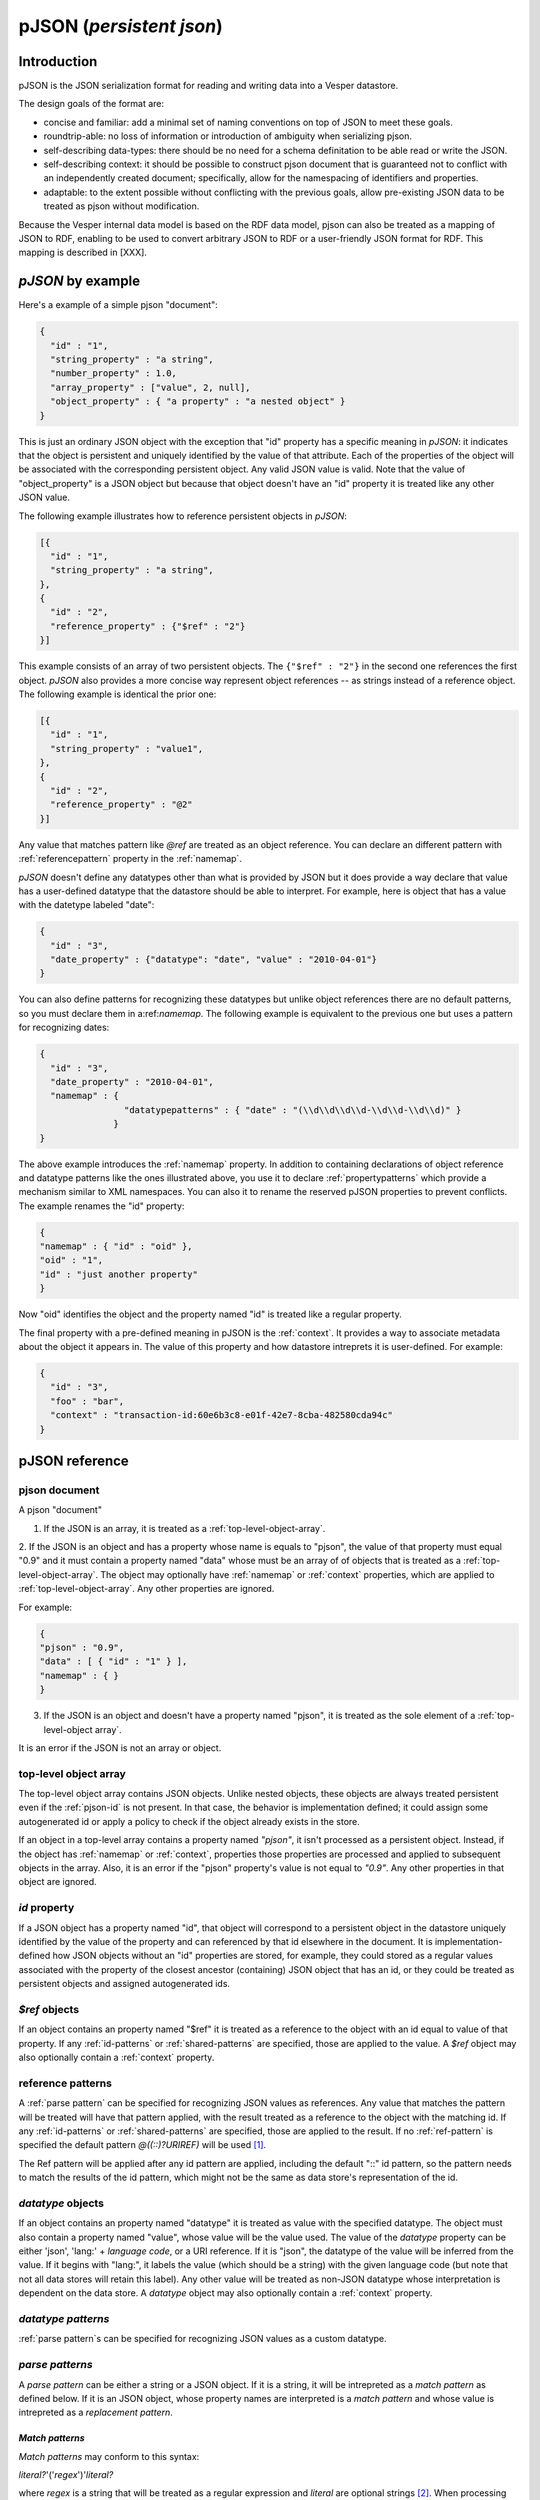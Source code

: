 pJSON (`persistent json`)
*************************

Introduction
============

pJSON is the JSON serialization format for reading and writing data into a Vesper datastore. 

The design goals of the format are:

* concise and familiar: add a minimal set of naming conventions on top of JSON to meet these goals.
* roundtrip-able: no loss of information or introduction of ambiguity when serializing pjson.
* self-describing data-types: there should be no need for a schema definitation to be able read or write the JSON.
* self-describing context: it should be possible to construct pjson document that is guaranteed not to conflict with an independently created document; specifically, allow for the namespacing of identifiers and properties.
* adaptable: to the extent possible without conflicting with the previous goals, allow pre-existing JSON data to be treated as pjson without modification.

Because the Vesper internal data model is based on the RDF data model, pjson can also be treated as a mapping of JSON to RDF, enabling to be used to convert arbitrary JSON to RDF or a user-friendly JSON format for RDF. This mapping is described in [XXX].

`pJSON` by example
==================

Here's a example of a simple pjson "document":

.. code-block:: javascript

  {
    "id" : "1",
    "string_property" : "a string",
    "number_property" : 1.0,
    "array_property" : ["value", 2, null],
    "object_property" : { "a property" : "a nested object" }
  }

This is just an ordinary JSON object with the exception that "id" property has a specific meaning in `pJSON`: it indicates that the object is persistent and uniquely identified by the value of that attribute. Each of the properties of the object will be associated with the corresponding persistent object. Any valid JSON value is valid. Note that the value of "object_property" is a JSON object but because that object doesn't have an "id" property it is treated like any other JSON value. 

The following example illustrates how to reference persistent objects in `pJSON`:

.. code-block:: javascript

  [{
    "id" : "1",
    "string_property" : "a string",
  },
  { 
    "id" : "2",
    "reference_property" : {"$ref" : "2"}
  }]

This example consists of an array of two persistent objects. The ``{"$ref" : "2"}`` in the second one references the first object. `pJSON` also provides a more concise way represent object references -- as strings instead of a reference object. The following example is identical the prior one:

.. code-block:: javascript

  [{
    "id" : "1",
    "string_property" : "value1",
  },
  { 
    "id" : "2",
    "reference_property" : "@2"
  }]

Any value that matches pattern like `@ref` are treated as an object reference. You can declare an different pattern with :ref:`referencepattern` property in the :ref:`namemap`.

`pJSON` doesn't define any datatypes other than what is provided by JSON but it does provide a way declare that value has a user-defined datatype that the datastore should be able to interpret. For example, here is object that has a value with the datetype labeled "date":

.. code-block:: javascript

  {
    "id" : "3",
    "date_property" : {"datatype": "date", "value" : "2010-04-01"}
  }

You can also define patterns for recognizing these datatypes but unlike object references 
there are no default patterns, so you must declare them in a:ref:`namemap`. The following example 
is equivalent to the previous one but uses a pattern for recognizing dates:

.. code-block:: javascript

  {
    "id" : "3",
    "date_property" : "2010-04-01",
    "namemap" : { 
                  "datatypepatterns" : { "date" : "(\\d\\d\\d\\d-\\d\\d-\\d\\d)" }
                }    
  }

The above example introduces the :ref:`namemap` property.
In addition to containing declarations of object reference and datatype patterns like the ones illustrated above, 
you use it to declare :ref:`propertypatterns` which provide a mechanism similar to XML namespaces.
You can also it to rename the reserved pJSON properties to prevent conflicts. The example renames the "id" property:

.. code-block:: javascript

  {
  "namemap" : { "id" : "oid" },
  "oid" : "1",
  "id" : "just another property"
  }
 
Now "oid" identifies the object and the property named "id" is treated like a regular property.

The final property with a pre-defined meaning in pJSON is the :ref:`context`. It provides a way to associate 
metadata about the object it appears in. The value of this property and how datastore intreprets it is user-defined. For example:

.. code-block:: javascript

  {
    "id" : "3",
    "foo" : "bar",
    "context" : "transaction-id:60e6b3c8-e01f-42e7-8cba-482580cda94c"
  }

pJSON reference
===============

.. _pjson-document:

pjson document
---------------------

A pjson "document" 

1. If the JSON is an array, it is treated as a :ref:`top-level-object-array`.

2. If the JSON is an object and has a property whose name is equals to "pjson",
the value of that property must equal "0.9" and it must contain a property named "data"
whose must be an array of of objects that is treated as a :ref:`top-level-object-array`.
The object may optionally have :ref:`namemap` or :ref:`context` properties, which are applied to :ref:`top-level-object-array`. Any other properties are ignored. 

For example:

.. code-block:: javascript
  
  {
  "pjson" : "0.9",
  "data" : [ { "id" : "1" } ],
  "namemap" : { }
  }

3. If the JSON is an object and doesn't have a property named "pjson", it is treated as the sole element of a :ref:`top-level-object array`.

It is an error if the JSON is not an array or object.

.. _top-level-object-array:

top-level object array
----------------------

The top-level object array contains JSON objects. Unlike nested objects, these objects are always treated persistent even if the :ref:`pjson-id` is not present. In that case, the behavior is implementation defined; it could assign some autogenerated id or apply a policy to check if the object already exists in the store. 

If an object in a top-level array contains a property named *"pjson"*, it isn't processed as a persistent object. Instead, if the object has :ref:`namemap` or :ref:`context`, properties those properties are processed and applied to subsequent objects in the array. Also, it is an error if the "pjson" property's value is not equal to *"0.9"*. Any other properties in that object are ignored. 

.. _pjson-id:

`id` property
-------------

If a JSON object has a property named "id", that object will correspond to a persistent object 
in the datastore uniquely identified by the value of the property and can referenced by that id elsewhere in the document. It is implementation-defined how JSON objects without an "id" properties are stored, for example, they could stored as a regular values associated with the property of the closest ancestor (containing) JSON object that has an id, or they could be treated as persistent objects and assigned autogenerated ids.

.. _pjson-ref-object:

`$ref` objects
--------------

If an object contains an property named "$ref" it is treated as a reference to the object with an id equal to value of that property. If any :ref:`id-patterns` or :ref:`shared-patterns` are specified, those are applied to the value. A `$ref` object may also optionally contain a :ref:`context` property.

.. _ref-ref-pattern:

reference patterns
------------------

A :ref:`parse pattern` can be specified for recognizing JSON values as references. 
Any value that matches the pattern will be treated will have that pattern applied, 
with the result treated as a reference to the object with the matching id.
If any :ref:`id-patterns` or :ref:`shared-patterns` are specified, those are applied to the result.
If no :ref:`ref-pattern` is specified the default pattern `@((::)?URIREF)` will be used [1]_.

The Ref pattern will be applied after any id pattern are 
applied, including the default "::" id pattern, so the pattern needs to match 
the results of the id pattern, which might not be the same as data store's 
representation of the id.

.. _pjson-datatype-object:

`datatype` objects
-------------------

If an object contains an property named "datatype" it is treated as value with the specified datatype.
The object must also contain a property named "value", whose value will be the value used. 
The value of the `datatype` property can be either 'json', 'lang:' + *language code*, or a URI reference.
If it is "json", the datatype of the value will be inferred from the value. If it begins with "lang:", it labels the value
(which should be a string) with the given language code (but note that not all data stores will retain this label).
Any other value will be treated as non-JSON datatype whose interpretation is dependent on the data store.
A `datatype` object may also optionally contain a :ref:`context` property.

.. _ref-datatype-patterns:

`datatype patterns`
-------------------

:ref:`parse pattern`s can be specified for recognizing JSON values as a custom datatype.

.. _ref-parse-pattern:

`parse patterns`
-----------------

A `parse pattern` can be either a string or a JSON object. 
If it is a string, it will be intrepreted as a `match pattern` as defined below.
If it is an JSON object, whose property names are interpreted is a `match pattern`
and whose value is intrepreted as a `replacement pattern`.

.. _ref-matchpattern:

`Match patterns`
~~~~~~~~~~~~~~~~

`Match patterns` may conform to this syntax:

*literal?*'('*regex*')'*literal?*

where *regex* is a string that will be treated as a regular expression and 
*literal* are optional strings [2]_. When processing JSON, any 
value that matches the *regex* will be treated a match.

If specified, the *literals* at the begin or end of the pattern also have to match 
but they are ignored as part of the object reference. Note that the parentheses
around the *regex* are required to delimitate the regex (even if no *literal* 
is specified) but ignored when matching values.

The regular expression syntax follows Javascript's regular expressions (but without the leading 
and trailing "/") except two special values can be included in the regex:
*ABSURI* and *URIREF*. The former will expand into regular expression matching
an absolute URL, the latter expands to regular expression that matches 
any string that looks like a relative URL and matches most strings that don't contain spaces 
or other punctuation characters not allowed in URLs.  
As an example, the default `refs` pattern is ``@((::)?URIREF)``.

If the match pattern does not match this syntax it will treated as a literal prefix 
and the regular expression will default to ".*", i.e. it will match everything after that. 
When matching a value against multiple pattern, patterns with non-emtpy literal prefixes are evaluated first.

`replacement patterns`
~~~~~~~~~~~~~~~~~~~~~~

The `replacement pattern`, if present, is used to tranform the value by replacing any occurences of 
the sequence "@@" in the replace pattern with the match obtained by the regex portion of the `match pattern`.
If a replacement pattern doesn't not contain a "@@", it will be appended at the end.

For example, this :ref:`datatypepatterns`:

``{"(\d\d\d\d-\d\d-\d\d)" : "@@T00:00:00Z"}``

will like match patterns like "2010-04-01" and pass "2010-04-01T00:00:00Z" to the datastore.

Use of the defaults for the match and replace patterns enables :ref:`propertypattern` that look very much like xml namespace declarations, for example, a :ref:`propertypattern` like this:  

.. code-block:: javascript

 { "html:" : "http://www.w3.org/1999/xhtml",
   "" : "http://example.org/myschema#"
 }

is equivalent to:

.. code-block:: javascript

 { "html:(.*)" : "http://www.w3.org/1999/xhtml@@",
  "(.*)" : "http://example.org/myschema#@@"
 }

and behaves in a similar manner to XML namespace decarations for a "html" prefix and the default namespace.

.. _namemap:

`namemap` property
------------------

A `namemap` may contain the following properties: :ref:`refpattern`, :ref:`idpatterns`, :ref:`datatypepatterns`, :ref:`propertypatterns`, :ref:`sharedpatterns`, and :ref:`exclude`.

It may also contain any of the reserved `pjson` property names
(i.e. `id`, `$ref`, `namemap`, `datatype` and `context`)
If present, the value of the property is used as the reserved name.

The `namemap` will be applied to all properties and embedded objects 
contained within the JSON object that contains the property. 
If an embedded object has a "namemap" property, that namemap is merged with the parent namemap
by having any properties defined in child namemap add or replace parent namemap's property.

`refpattern` property
~~~~~~~~~~~~~~~~~~~~~

The value of the `refpattern` property is a :ref:`parse-pattern` or an empty string. If it is an empty string, reference pattern matching will be disabled. If the parse pattern is a JSON object, it must contain only one :ref:`matchpattern` as a property.

If a :ref:`idpatterns` are specified when parsing pJSON, it will be applied to the result the ref pattern. When serializing reference to pJSON, any specified :ref:`idpatterns` are applied before applying the refpattern to the object reference.

When serializing to pJSON, any object references that doesn't match the `refpattern` 
pattern will be serialized as :ref:`pjson-ref-object`.
Likewise, any values that is not an object reference but *does* match the `refs` 
pattern will be serialized as :ref:`pjson-datatype-object`.

.. _ref-idpatterns:

`idpatterns` property
~~~~~~~~~~~~~~~~~~~~~

`idpatterns` allows persistent ids 

.. code-block:: javascript

  {
  "namemap" : {
   "idpatterns" : { "": "http://example.com/datastore#instance#" }
  },
  "id" : "1", 
  "a_ref" : "@2"
  }

http://example.com/datastore#instance#1 and http://example.com/datastore#instance#2

`propertypatterns`
~~~~~~~~~~~~~~~~~~~

similar XML namespaces

`sharedpatterns`
~~~~~~~~~~~~~~~~~~

Applies to ids, references, and properties. It doesn't apply to datatype patterns.

.. code-block:: javascript

  {
  "namemap" : {
   "sharedpatterns" : { "": "http://myschema.com#",
      "rdf:": "http://w3c.org/RDF#",
      "(type|List)" : "http://w3c.org/RDF#",
    },
    "refpattern" : "<(ABSURI)>"
  },
  "prop1" : "@foo",
  "rdf:type" : "@rdf:List"
  }

`datatypepatterns`
~~~~~~~~~~~~~~~~~~

The value `datatypepatterns` is an object whose properties' names declare a datatype. The value of each property can either be a :ref:`parse-pattern` or an array of :ref:`parse-patterns`. The name of the property has the same meaning as the value of the `datatype` property of a :ref:`pjson-datatype-object`.

`exclude`
~~~~~~~~~

The value of the *"exclude"* property is a list of property names. If present, any property whose name matches one this list will be ignore when parsing the pJSON.

`context` property
------------------

The presence of a `context` property will assign that `context` to all 
properties and descendent objects contained within the JSON object.
The `context` property can also appear inside a `datatype` or `$ref` object.
In that case, the context will be applied to only that value.

escaping properties and identifiers
-----------------------------------

.. code-block:: javascript

  {
    "::id" : "just another property",
    "::::doublecolonprop" : '@::foo',
    'namemap' : { "idpatterns" : { '': 'http://example.com/instanceA#' } }
  }

It has a property name "id" which is escaped as "::id" to avoid conflicting with the reserved name "id".

..   .. automodule:: vesper.pjson
     :members:

.. [1] Design note: This pattern was chosen because it always reversible 
 -- so that the same `namemap` can be used when serializing `pjson` to generate 
 references from the object ids.
.. [2] Design note: default pattern of "@name" was chosen because it is concise,
 because the "@" intuitively implies a notion of referencing, and because the pattern is unusual enough
 that false positives from JSON created by non-pjson aware sources would be rare.